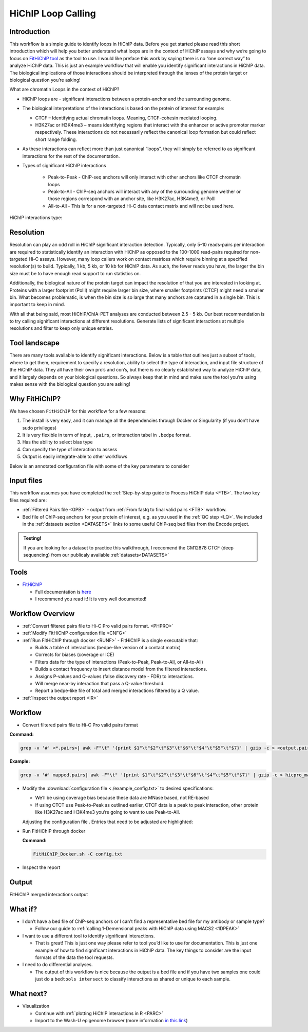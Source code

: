 .. _LPS:

HiChIP Loop Calling
===================

Introduction
------------

This workflow is a simple guide to identify loops in HiChIP data. Before you get started please read this short introduction which will help you better understand what loops are in the context of HiChIP assays and why we’re going to focus on `FitHiChIP tool <https://github.com/ay-lab/FitHiChIP>`_ as the tool to use. I would like preface this work by saying there is no “one correct way” to analyze HiChIP data. This is just an example workflow that will enable you identify significant interactions in HiChIP data. The biological implications of those interactions should be interpreted through the lenses of the protein target or biological question you’re asking!

What are chromatin Loops in the context of HiChIP?

- HiChIP loops are - significant interactions between a protein-anchor and the surrounding genome.
- The biological interpretations of the interactions is based on the protein of interest for example:

  - CTCF – Identifying actual chromatin loops. Meaning, CTCF-cohesin mediated looping.

  - H3K27ac or H3K4me3 – means identifying regions that interact with the enhancer or active promotor marker respectively. These interactions do not necessarily reflect the canonical loop formation but could reflect short range folding. 

- As these interactions can reflect more than just canonical “loops”, they will simply be referred to as significant interactions for the rest of the documentation.
- Types of significant HiChIP interactions

   - Peak-to-Peak - ChIP-seq anchors will only interact with other anchors like CTCF chromatin loops
   - Peak-to-All - ChIP-seq anchors will interact with any of the surrounding genome weither or those regions correspond with an anchor site, like H3K27ac, H3K4me3, or PolII
   - All-to-All - This is for a non-targeted Hi-C data contact matrix and will not be used here.
  
HiChIP interactions type:

.. image:: /images/loops_interactions.png


Resolution
----------

Resolution can play an odd roll in HiChIP significant interaction detection. Typically, only 5-10 reads-pairs per interaction are required to statistically identify an interaction with HiChIP as opposed to the 100-1000 read-pairs required for non-targeted Hi-C assays. However, many loop callers work on contact matrices which require binning at a specified resolution(s) to build. Typically, 1 kb, 5 kb, or 10 kb for HiChIP data. As such, the fewer reads you have, the larger the bin size must be to have enough read support to run statistics on. 

Additionally, the biological nature of the protein target can impact the resolution of that you are interested in looking at. Proteins with a larger footprint (PolII) might require larger bin size, where smaller footprints (CTCF) might need a smaller bin. What becomes problematic, is when the bin size is so large that many anchors are captured in a single bin. This is important to keep in mind.

With all that being said, most HiChIP/ChIA-PET analyses are conducted between 2.5 - 5 kb.
Our best recommendation is to try calling significant interactions at different resolutions. Generate lists of significant interactions at multiple resolutions and filter to keep only unique entries.

Tool landscape
--------------

There are many tools available to identify significant interactions. Below is a table that outlines just a subset of tools, where to get them, requirement to specify a resolution, ability to select the type of interaction, and input file structure of the HiChIP data. They all have their own pro’s and con’s, but there is no clearly established way to analyze HiChIP data, and it largely depends on your biological questions. So always keep that in mind and make sure the tool you’re using makes sense with the biological question you are asking!

.. csv-table::
   :file: tables/loop_tools.csv
   :header-rows: 1
   :widths: 10 60 10 10 10
   :class: tight-table


Why FitHiChIP?
--------------

We have chosen ``FitHiChIP`` for this workflow for a few reasons:

1.	The install is very easy, and it can manage all the dependencies through Docker or Singularity (if you don’t have sudo privileges)
2.	It is very flexible in term of input, ``.pairs``, or interaction tabel in ``.bedpe`` format.
3.	Has the ability to select bias type
4.	Can specify the type of interaction to assess
5.	Output is easily integrate-able to other workflows

Below is an annotated configuration file with some of the key parameters to consider

.. image:: /images/loops_config.png

Input files
-----------

This workflow assumes you have completed the :ref:`Step-by-step guide to Process HiChIP data <FTB>`. The two key files required are:

- :ref:`Filtered Pairs file <GPB>` - output from :ref:`From fastq to final valid pairs <FTB>` workflow.
- Bed file of ChIP-seq anchors for your protein of interest, e.g. as you used in the :ref:`QC step <LQ>`. We included in the :ref:`datasets section <DATASETS>` links to some useful ChIP-seq bed files from the Encode project. 

.. admonition:: Testing!

   If you are looking for a dataset to practice this walkthrough, I reccomend the GM12878 CTCF (deep sequencing) from our publicaly available :ref:`datasets<DATASETS>`
   
Tools
-----

- `FitHiChIP <https://github.com/ay-lab/FitHiChIP>`_

  - Full documentation is `here <https://ay-lab.github.io/FitHiChIP/>`_
  - I recommend you read it! It is very well documented!

Workflow Overview
-----------------

- :ref:`Convert filtered pairs file to Hi-C Pro valid pairs format. <PHPRO>`
- :ref:`Modify FitHiChIP configuration file <CNFG>`
- :ref:`Run FitHiChIP through docker <RUNF>` - FitHiChIP is a single executable that:

  - Builds a table of interactions (bedpe-like version of a contact matrix)
  - Corrects for biases (coverage or ICE)
  - Filters data for the type of interactions (Peak-to-Peak, Peak-to-All, or All-to-All)
  - Builds a contact frequency to insert distance model from the filtered interactions.
  - Assigns P-values and Q-values (false discovery rate - FDR) to interactions.
  - Will merge near-by interaction that pass a Q-value threshold.
  - Report a bedpe-like file of total and merged interactions filtered by a Q value.

- :ref:`Inspect the output report <IR>`


Workflow
--------

.. _PHPRO:

- Convert filtered pairs file to Hi-C Pro valid pairs format

**Command:**

.. code-block:: console

   grep -v '#' <*.pairs>| awk -F"\t" '{print $1"\t"$2"\t"$3"\t"$6"\t"$4"\t"$5"\t"$7}' | gzip -c > <output.pairs.gz>

**Example:**

.. code-block:: console

   grep -v '#' mapped.pairs| awk -F"\t" '{print $1"\t"$2"\t"$3"\t"$6"\t"$4"\t"$5"\t"$7}' | gzip -c > hicpro_mapped.pairs.gz

.. _CNFG:

- Modify the :download:`configuration file <./example_config.txt>` to desired specifications:

  - We’ll be using coverage bias because these data are MNase based, not RE-based
  - If using CTCT use Peak-to-Peak as outlined earlier, CTCF data is a peak to peak interaction, other protein like H3K27ac and H3K4me3 you’re going to want to use Peak-to-All.

  Adjusting the configuration file . Entries that need to be adjusted are highlighted:


.. code-block:: text
   :emphasize-lines: 9,24,26,28,30,40,43,50,52

   #==================================== 
   # Sample configuration file for running FitHiChIP 
   #====================================  
   #***************************** 
   # important parameters
   #*****************************
   # File containing the valid pairs from HiCPro pipeline 
   # Can be either a text file, or a gzipped text file 
   ValidPairs=/path_to_hicpro_pairs/prefix.hicpro.valid.pairs.gz
   # File containing the bin intervals (according to a specified bin size)
   # which is an output of HiC-pro pipeline
   # If not provided, this is computed from the parameter 1
   Interval=
   # File storing the contact matrix (output of HiC-pro pipeline)
   # should be accompanied with the parameter 2
   # if not specified, computed from the parameter 1
   Matrix=
   # Pre-computed locus pair file
   # of the format: 
   # chr1  start1  end1    chr2    start2  end2    contactcounts
   Bed=
   # File containing reference ChIP-seq / HiChIP peaks (in .bed format)
   # mandatory parameter
   PeakFile=/path_to_ChIP_peaks/peaks.bed
   # Output base directory under which all results will be stored
   OutDir=/path_to_output/fithichip_test_1kb
   #Interaction type - 1: peak to peak 2: peak to non peak 3: peak to all (default) 4: all to all 5: everything from 1 to 4.
   IntType=1
   # Size of the bins [default = 5000], in bases, for detecting the interactions.
   BINSIZE=2500
   # Lower distance threshold of interaction between two segments
   # (default = 20000 or 20 Kb)
   LowDistThr=20000
   # Upper distance threshold of interaction between two segments
   # (default = 2000000 or 2 Mb)
   UppDistThr=2000000
   # Applicable only for peak to all output interactions - values: 0 / 1
   # if 1, uses only peak to peak loops for background modeling - corresponds to FitHiChIP(S)
   # if 0, uses both peak to peak and peak to nonpeak loops for background modeling - corresponds to FitHiChIP(L)
   UseP2PBackgrnd=1
   # parameter signifying the type of bias vector - values: 1 / 2
   # 1: coverage bias regression   2: ICE bias regression
   BiasType=1
   # following parameter, if 1, means that merge filtering (corresponding to either FitHiChIP(L+M) or FitHiChIP(S+M))
   # depending on the background model, would be employed. Otherwise (if 0), no merge filtering is employed. Default: 1
   MergeInt=1
   # FDR (q-value) threshold for loop significance
   QVALUE=0.01
   # File containing chromomosome size values corresponding to the reference genome.
   ChrSizeFile=/path_to_genome_file/hg38.genome 
   # prefix string of all the output files (Default = 'FitHiChIP').
   PREFIX=prefix.2.5kb
   # Binary variable 1/0: if 1, overwrites any existing output file. otherwise (0), does not overwrite any output file.
   OverWrite=1


.. _RUNF:

- Run FitHiChIP through docker

  **Command:**

  .. code-block:: console

     FitHiChIP_Docker.sh -C config.txt

.. _IR:

- Inspect the report

.. image:: /images/loops_summary.png

.. _FITOUT:

Output
------
FitHiChIP merged interactions output

What if?
--------

- I don’t have a bed file of ChIP-seq anchors or I can’t find a representative bed file for my antibody or sample type?

  - Follow our guide to :ref:`calling 1-Demensional peaks with HiChIP data using MACS2 <1DPEAK>`

- I want to use a different tool to identify significant interactions.

  - That is great! This is just one way please refer to tool you’d like to use for documentation. This is just one example of how to find significant interactions in HiChIP data. The key things to consider are the input formats of the data the tool requests.

- I need to do differential analyses.

  - The output of this workflow is nice because the output is a bed file and if you have two samples one could just do a ``bedtools intersect`` to classify interactions as shared or unique to each sample.

What next?
----------

- Visualization

  - Continue with :ref:`plotting HiChIP interactions in R <PARC>`
  - Import to the Wash-U epigenome browser (more information `in this link <https://ay-lab.github.io/FitHiChIP/html/usage/output.html#visualizing-significant-interactions-in-epigenome-browsers>`_)
